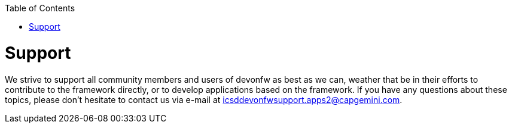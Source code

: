 :toc: macro
toc::[]
:idprefix:
:idseparator: -

= Support

We strive to support all community members and users of devonfw as best as we can, weather that be in their efforts to contribute to the framework directly, or to develop applications based on the framework.  
If you have any questions about these topics, please don't hesitate to contact us via e-mail at icsddevonfwsupport.apps2@capgemini.com.
